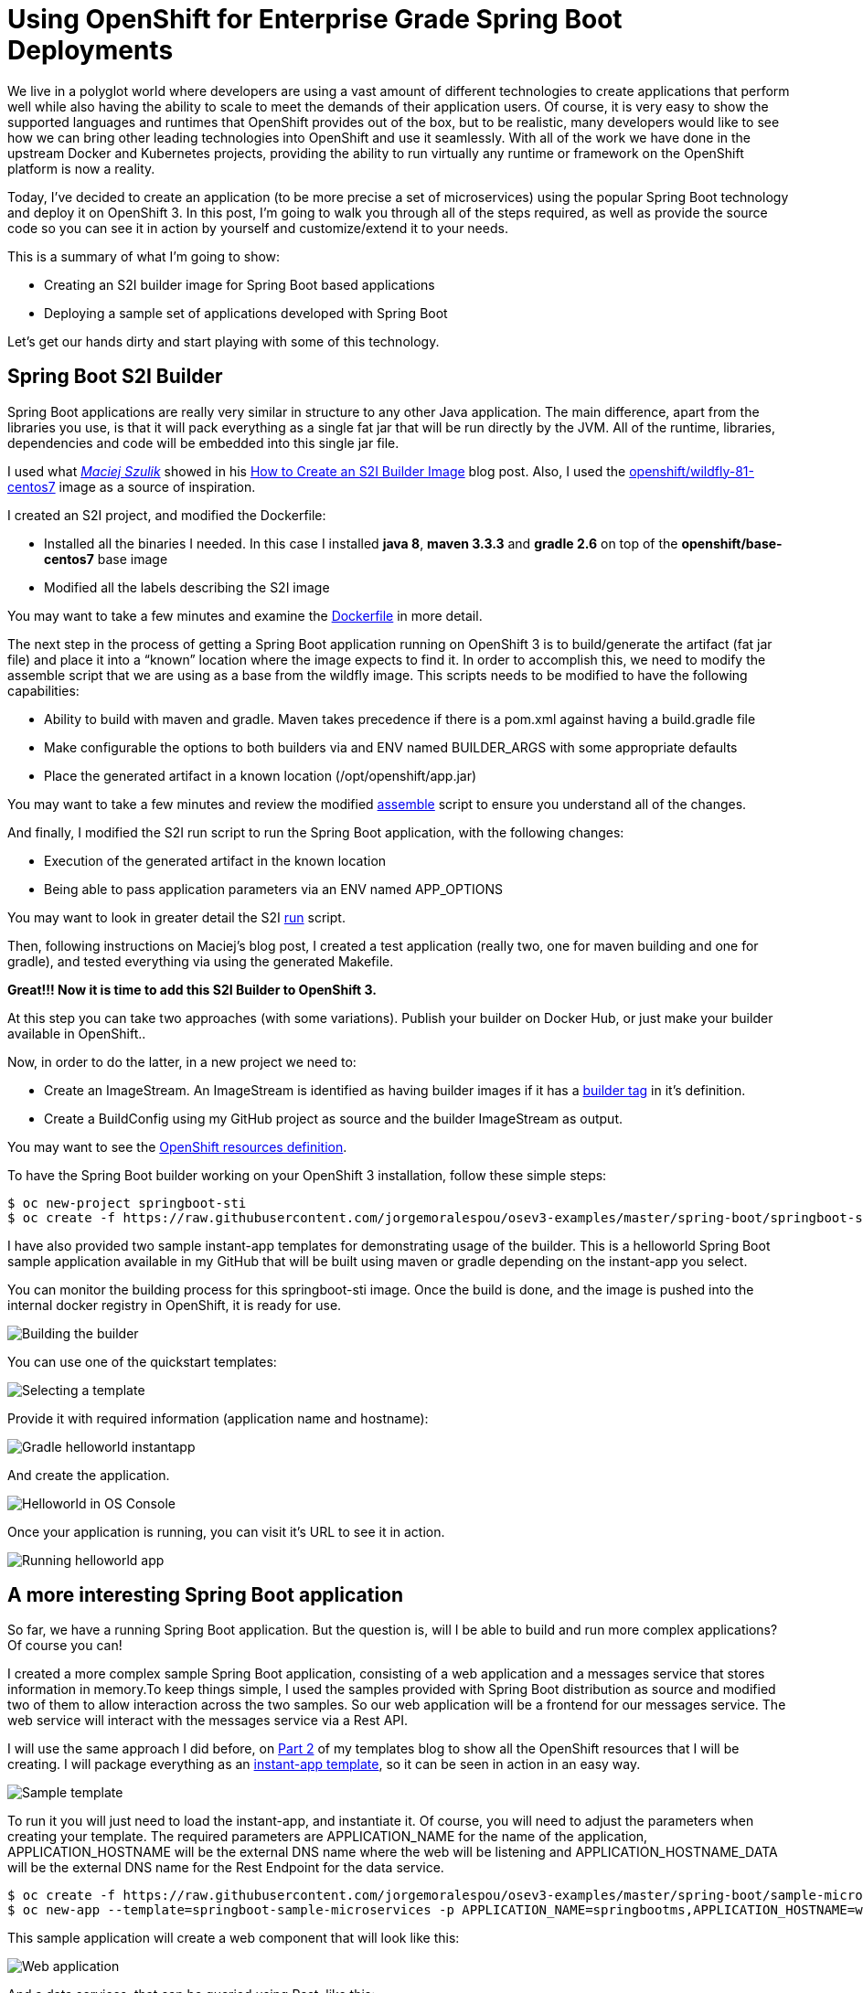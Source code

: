 = Using OpenShift for Enterprise Grade Spring Boot Deployments

We live in a polyglot world where developers are using a vast amount of different technologies to create applications that perform well while also having the ability to scale to meet the demands of their application users. Of course, it is very easy to show the supported languages and runtimes that OpenShift provides out of the box, but to be realistic, many developers  would like to see how we can bring other leading technologies into OpenShift and use it seamlessly.  With all of the work we have done in the upstream Docker and Kubernetes projects, providing the ability to run virtually any runtime or framework on the OpenShift platform is now a reality.

Today, I’ve decided to create an application (to be more precise a set of microservices) using the popular Spring Boot technology and deploy it on OpenShift 3. In this post, I’m going to walk you through all of the steps required, as well as provide the source code so you can see it in action by yourself and customize/extend it to your needs.

This is a summary of what I’m going to show:

* Creating an S2I builder image for Spring Boot based applications
* Deploying a sample set of applications developed with Spring Boot

Let’s get our hands dirty and start playing with some of this technology.

== Spring Boot S2I Builder
Spring Boot applications are really very similar in structure to any other Java application. The main difference, apart from the libraries you use, is that it will pack everything as a single fat jar that will be run directly by the JVM. All of the runtime, libraries, dependencies and code will be embedded into this single jar file.

I used what https://twitter.com/soltysh[_Maciej Szulik_] showed in his https://blog.openshift.com/create-s2i-builder-image/[How to Create an S2I Builder Image] blog post. Also, I used the https://github.com/openshift/sti-wildfly[openshift/wildfly-81-centos7] image as a source of inspiration.

I created an S2I project, and modified the Dockerfile:

* Installed all the binaries I needed. In this case I installed *java 8*, *maven 3.3.3* and *gradle 2.6* on top of the *openshift/base-centos7* base image
* Modified all the labels describing the S2I image

You may want to take a few minutes and examine the https://github.com/jorgemoralespou/osev3-examples/blob/master/spring-boot/springboot-sti/Dockerfile[Dockerfile] in more detail.

The next step in the process of getting a Spring Boot application running on OpenShift 3 is to build/generate the artifact (fat jar file) and place it into a “known” location where the image expects to find it. In order to accomplish this, we need to modify the assemble script that we are using as a base from the wildfly image.  This scripts needs to be modified to have the following capabilities:

* Ability to build with maven and gradle. Maven takes precedence if there is a pom.xml against having a build.gradle file
* Make configurable the options to both builders via and ENV named BUILDER_ARGS with some appropriate defaults
* Place the generated artifact in a known location (/opt/openshift/app.jar)

You may want to take a few minutes and review the modified https://github.com/jorgemoralespou/osev3-examples/blob/master/spring-boot/springboot-sti/.sti/bin/assemble[assemble] script to ensure you understand all of the changes.

And finally, I modified the S2I run script to run the Spring Boot application, with the following changes:

* Execution of the generated artifact in the known location
* Being able to pass application parameters via an ENV named APP_OPTIONS

You may want to look in greater detail the S2I https://github.com/jorgemoralespou/osev3-examples/blob/master/spring-boot/springboot-sti/.sti/bin/run[run] script.

Then, following instructions on  Maciej’s blog post, I created a test application (really two, one for maven building and one for gradle), and tested everything via using the generated Makefile.

*Great!!! Now it is time to add this S2I Builder to OpenShift 3.*

At this step you can take two approaches (with some variations). Publish your builder on Docker Hub, or just make your builder available in OpenShift.. 

Now, in order to do the latter, in a new project we need to:

* Create an ImageStream. An ImageStream is identified as having builder images if it has a https://github.com/jorgemoralespou/osev3-examples/blob/master/spring-boot/springboot-sti/springboot-sti-all.json#L83[builder tag] in it’s definition. 
* Create a BuildConfig using my GitHub project as source and the builder ImageStream as output.

You may want to see the https://github.com/jorgemoralespou/osev3-examples/blob/master/spring-boot/springboot-sti/springboot-sti-all.json[OpenShift resources definition].

To have the Spring Boot builder working on your OpenShift 3 installation, follow these simple steps:

----
$ oc new-project springboot-sti
$ oc create -f https://raw.githubusercontent.com/jorgemoralespou/osev3-examples/master/spring-boot/springboot-sti/springboot-sti-all.json
----

I have also provided two sample instant-app templates for demonstrating usage of the builder. This is a helloworld Spring Boot sample application available in my GitHub that will be built using maven or gradle depending on the instant-app you select.

You can monitor the building process for this springboot-sti image. Once the build is done, and the image is pushed into the internal docker registry in OpenShift, it is ready for use.

image::images/springboot-sti-builder.png[Building the builder]

You can use one of the quickstart templates:

image::images/springboot-templates.png[Selecting a template]

Provide it with required information (application name and hostname):

image::images/helloworld-gradle.png[Gradle helloworld instantapp]

And create the application. 

image::images/helloworld-deployed.png[Helloworld in OS Console]

Once your application is running, you can visit it’s URL to see it in action.

image::images//helloworld-running.png[Running helloworld app]

== A more interesting Spring Boot application
So far, we have a running Spring Boot application. But the question is, will I be able to build and run more complex applications? Of course you can!  

I created a more complex sample Spring Boot application, consisting of a web application and a messages service that stores information in memory.To keep things simple, I used the samples provided with Spring Boot distribution as source and modified two of them to allow interaction across the two samples. So our web application will be a frontend for our messages service. The web service will interact with the messages service via a Rest API.

I will use the same approach I did before, on https://blog.openshift.com/part-2-creating-a-template-a-technical-walkthrough/[Part 2] of my templates blog to show all the OpenShift resources that I will be creating. I will package everything as an https://github.com/jorgemoralespou/osev3-examples/blob/master/spring-boot/sample-microservices-springboot/ose-instantapp-template.json[instant-app template], so it can be seen in action in an easy way.

image::images/Template-SpringBoot-microservices.png[Sample template]

To run it you will just need to load the instant-app, and instantiate it. Of course, you will need to adjust the parameters when creating your template. The required parameters are APPLICATION_NAME for the name of the application, APPLICATION_HOSTNAME will be the external DNS name where the web will be listening and APPLICATION_HOSTNAME_DATA will be the external DNS name for the Rest Endpoint for the data service.

----
$ oc create -f https://raw.githubusercontent.com/jorgemoralespou/osev3-examples/master/spring-boot/sample-microservices-springboot/ose-instantapp-template.json
$ oc new-app --template=springboot-sample-microservices -p APPLICATION_NAME=springbootms,APPLICATION_HOSTNAME=web.example.com,APPLICATION_HOSTNAME_DATA=data.example.com
----

This sample application will create a web component that will look like this:

image::images/web.png[Web application]

And a data services, that can be queried using Rest, like this:

----
$  curl http://data.example.com/
[{"id":1,"text":"Hello","summary":"World","created":1441125685591},{"id":2,"text":"Hi","summary":"Universe","created":1441125685594},{"id":3,"text":"Hola","summary":"OpenShift","created":1441125685594}]
----

----
$ curl  -H "Content-type: application/json" -X POST -d '{"id":10,"text":"aaaaa","summary":"bbbbb"}'  http://data.example.com:1080
{"id":10,"text":"aaaaa","summary":"bbbbb","created":1441126793364}
----

----
$  curl http://data.example.com/
[{"id":1,"text":"Hello","summary":"World","created":1441125685591},{"id":2,"text":"Hi","summary":"Universe","created":1441125685594},{"id":3,"text":"Hola","summary":"OpenShift","created":1441125685594},{"id":10,"text":"aaaaa","summary":"bbbbb","created":1441126793364}]
----

Looking at the logs of both pods, you will be able to see the output of your running Spring Boot applications.

Let’s first identify our pods. These will be the pods in Running state, with names starting with springbootms-data and springbootms-web:

----
$ oc get pods
NAME                        READY     STATUS       RESTARTS   AGE
springboot-sti-1-build      0/1       ExitCode:0   0          48m
springbootms-data-1-1093k   1/1       Running      0          24m
springbootms-data-1-build   0/1       ExitCode:0   0          28m
springbootms-web-1-37xi2    1/1       Running      0          24m
springbootms-web-1-build    0/1       ExitCode:0   0          28m
----

This is similar to what you will see if you tail the log for the data service:

----
$ oc logs springbootms-data-1-1093k
2015-09-01 16:41:28.019  INFO 1 --- [           main] o.s.j.e.a.AnnotationMBeanExporter        : Registering beans for JMX exposure on startup
2015-09-01 16:41:28.031  INFO 1 --- [           main] o.s.c.support.DefaultLifecycleProcessor  : Starting beans in phase 0
2015-09-01 16:41:28.239  INFO 1 --- [           main] s.b.c.e.t.TomcatEmbeddedServletContainer : Tomcat started on port(s): 8080 (http)
2015-09-01 16:41:28.241  INFO 1 --- [           main] c.o.e.m.r.InMemoryRepositoryApplication  : Started InMemoryRepositoryApplication in 19.117 seconds (JVM running for 20.961)
2015-09-01 16:55:36.809  INFO 1 --- [nio-8080-exec-4] o.a.c.c.C.[Tomcat].[localhost].[/]       : Initializing Spring FrameworkServlet 'dispatcherServlet'
2015-09-01 16:55:36.809  INFO 1 --- [nio-8080-exec-4] o.s.web.servlet.DispatcherServlet        : FrameworkServlet 'dispatcherServlet': initialization started
2015-09-01 16:55:36.836  INFO 1 --- [nio-8080-exec-4] o.s.web.servlet.DispatcherServlet        : FrameworkServlet 'dispatcherServlet': initialization completed in 27 ms
----

And this is the content available in the tailed log for the web service:

----
$ oc logs springbootms-web-1-37xi2
2015-09-01 16:41:27.410  INFO 1 --- [           main] o.s.j.e.a.AnnotationMBeanExporter        : Registering beans for JMX exposure on startup
2015-09-01 16:41:27.693  INFO 1 --- [           main] s.b.c.e.t.TomcatEmbeddedServletContainer : Tomcat started on port(s): 8080 (http)
2015-09-01 16:41:27.703  INFO 1 --- [           main] c.o.e.m.web.SampleWebUIApplication       : Started SampleWebUIApplication in 17.639 seconds (JVM running for 20.512)
2015-09-01 16:55:36.567  INFO 1 --- [nio-8080-exec-4] o.a.c.c.C.[Tomcat].[localhost].[/]       : Initializing Spring FrameworkServlet 'dispatcherServlet'
2015-09-01 16:55:36.568  INFO 1 --- [nio-8080-exec-4] o.s.web.servlet.DispatcherServlet        : FrameworkServlet 'dispatcherServlet': initialization started
2015-09-01 16:55:36.594  INFO 1 --- [nio-8080-exec-4] o.s.web.servlet.DispatcherServlet        : FrameworkServlet 'dispatcherServlet': initialization completed in 26 ms
----

As we have seen, our sample Spring Boot services application are running fine using our Spring Boot S2I builder image.

I hope you have enjoyed!!!
